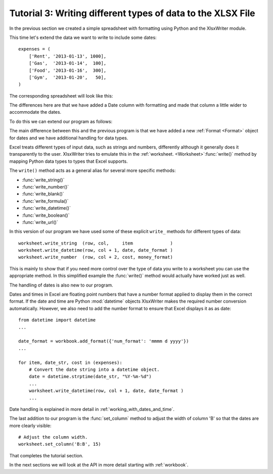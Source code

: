 .. SPDX-License-Identifier: BSD-2-Clause
   Copyright 2013-2024, John McNamara, jmcnamara@cpan.org

.. _tutorial3:

Tutorial 3: Writing different types of data to the XLSX File
============================================================

.. highlight:: python

In the previous section we created a simple spreadsheet with formatting using
Python and the XlsxWriter module.

This time let's extend the data we want to write to include some dates::

    expenses = (
        ['Rent', '2013-01-13', 1000],
        ['Gas',  '2013-01-14',  100],
        ['Food', '2013-01-16',  300],
        ['Gym',  '2013-01-20',   50],
    )

The corresponding spreadsheet will look like this:

.. image:: _images/tutorial03.png

The differences here are that we have added a Date column with formatting and
made that column a little wider to accommodate the dates.

To do this we can extend our program as follows:

.. only:: html

   (The significant changes are shown with a red line.)

.. code-block:: python
   :emphasize-lines: 1, 15, 18, 27-30, 39-43

    from datetime import datetime
    import xlsxwriter

    # Create a workbook and add a worksheet.
    workbook = xlsxwriter.Workbook('Expenses03.xlsx')
    worksheet = workbook.add_worksheet()

    # Add a bold format to use to highlight cells.
    bold = workbook.add_format({'bold': 1})

    # Add a number format for cells with money.
    money_format = workbook.add_format({'num_format': '$#,##0'})

    # Add an Excel date format.
    date_format = workbook.add_format({'num_format': 'mmmm d yyyy'})

    # Adjust the column width.
    worksheet.set_column(1, 1, 15)

    # Write some data headers.
    worksheet.write('A1', 'Item', bold)
    worksheet.write('B1', 'Date', bold)
    worksheet.write('C1', 'Cost', bold)

    # Some data we want to write to the worksheet.
    expenses = (
        ['Rent', '2013-01-13', 1000],
        ['Gas',  '2013-01-14',  100],
        ['Food', '2013-01-16',  300],
        ['Gym',  '2013-01-20',   50],
    )

    # Start from the first cell below the headers.
    row = 1
    col = 0

    for item, date_str, cost in (expenses):
        # Convert the date string into a datetime object.
        date = datetime.strptime(date_str, "%Y-%m-%d")

        worksheet.write_string  (row, col,     item              )
        worksheet.write_datetime(row, col + 1, date, date_format )
        worksheet.write_number  (row, col + 2, cost, money_format)
        row += 1

    # Write a total using a formula.
    worksheet.write(row, 0, 'Total', bold)
    worksheet.write(row, 2, '=SUM(C2:C5)', money_format)

    workbook.close()

The main difference between this and the previous program is that we have added
a new :ref:`Format <Format>` object for dates and we have additional handling
for data types.

Excel treats different types of input data, such as strings and numbers,
differently although it generally does it transparently to the user.
XlsxWriter tries to emulate this in the
:ref:`worksheet. <Worksheet>`:func:`write()` method by mapping Python data
types to types that Excel supports.

The ``write()`` method acts as a general alias for several more specific
methods:

* :func:`write_string()`
* :func:`write_number()`
* :func:`write_blank()`
* :func:`write_formula()`
* :func:`write_datetime()`
* :func:`write_boolean()`
* :func:`write_url()`

In this version of our program we have used some of these explicit ``write_``
methods for different types of data::

        worksheet.write_string  (row, col,     item              )
        worksheet.write_datetime(row, col + 1, date, date_format )
        worksheet.write_number  (row, col + 2, cost, money_format)

This is mainly to show that if you need more control over the type of data you
write to a worksheet you can use the appropriate method. In this simplified
example the :func:`write()` method would actually have worked just as well.

The handling of dates is also new to our program.

Dates and times in Excel are floating point numbers that have a number format
applied to display them in the correct format. If the date and time are Python
:mod:`datetime` objects XlsxWriter makes the required number conversion
automatically. However, we also need to add the number format to ensure that
Excel displays it as as date::

    from datetime import datetime
    ...

    date_format = workbook.add_format({'num_format': 'mmmm d yyyy'})
    ...

    for item, date_str, cost in (expenses):
        # Convert the date string into a datetime object.
        date = datetime.strptime(date_str, "%Y-%m-%d")
        ...
        worksheet.write_datetime(row, col + 1, date, date_format )
        ...

Date handling is explained in more detail in :ref:`working_with_dates_and_time`.

The last addition to our program is the :func:`set_column` method to adjust the
width of column 'B' so that the dates are more clearly visible::

    # Adjust the column width.
    worksheet.set_column('B:B', 15)

That completes the tutorial section.

In the next sections we will look at the API in more detail starting with
:ref:`workbook`.

